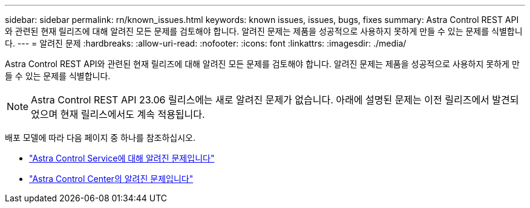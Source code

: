 ---
sidebar: sidebar 
permalink: rn/known_issues.html 
keywords: known issues, issues, bugs, fixes 
summary: Astra Control REST API와 관련된 현재 릴리즈에 대해 알려진 모든 문제를 검토해야 합니다. 알려진 문제는 제품을 성공적으로 사용하지 못하게 만들 수 있는 문제를 식별합니다. 
---
= 알려진 문제
:hardbreaks:
:allow-uri-read: 
:nofooter: 
:icons: font
:linkattrs: 
:imagesdir: ./media/


[role="lead"]
Astra Control REST API와 관련된 현재 릴리즈에 대해 알려진 모든 문제를 검토해야 합니다. 알려진 문제는 제품을 성공적으로 사용하지 못하게 만들 수 있는 문제를 식별합니다.


NOTE: Astra Control REST API 23.06 릴리스에는 새로 알려진 문제가 없습니다. 아래에 설명된 문제는 이전 릴리즈에서 발견되었으며 현재 릴리스에서도 계속 적용됩니다.

배포 모델에 따라 다음 페이지 중 하나를 참조하십시오.

* https://docs.netapp.com/us-en/astra-control-service/release-notes/known-issues.html["Astra Control Service에 대해 알려진 문제입니다"^]
* https://docs.netapp.com/us-en/astra-control-center/release-notes/known-issues.html["Astra Control Center의 알려진 문제입니다"^]

